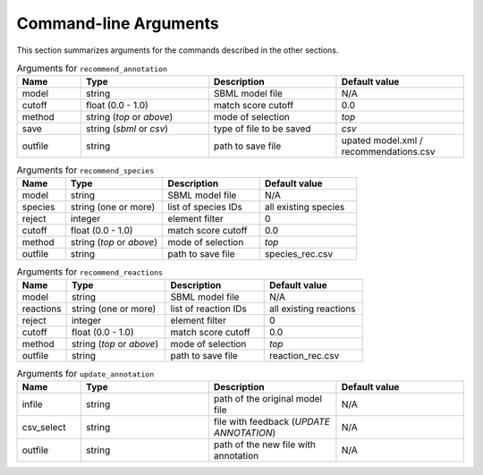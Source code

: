 

Command-line Arguments
======================


This section summarizes arguments for the commands described in the other sections. 

.. list-table:: Arguments for ``recommend_annotation``
   :widths: 25 50 50 50 
   :header-rows: 1

   * - Name
     - Type
     - Description
     - Default value
   * - model
     - string
     - SBML model file
     - N/A
   * - cutoff
     - float (0.0 - 1.0)
     - match score cutoff
     - 0.0
   * - method
     - string (*top* or *above*)
     - mode of selection
     - *top*
   * - save
     - string (*sbml* or *csv*)
     - type of file to be saved
     - *csv*
   * - outfile
     - string 
     - path to save file
     - upated model.xml / recommendations.csv


.. list-table:: Arguments for ``recommend_species``
   :widths: 25 50 50 50 
   :header-rows: 1

   * - Name
     - Type
     - Description
     - Default value
   * - model
     - string
     - SBML model file
     - N/A
   * - species
     - string (one or more)
     - list of species IDs
     - all existing species
   * - reject
     - integer
     - element filter
     - 0
   * - cutoff
     - float (0.0 - 1.0)
     - match score cutoff
     - 0.0
   * - method
     - string (*top* or *above*)
     - mode of selection
     - *top*
   * - outfile
     - string 
     - path to save file
     - species_rec.csv


.. list-table:: Arguments for ``recommend_reactions``
   :widths: 25 50 50 50 
   :header-rows: 1

   * - Name
     - Type
     - Description
     - Default value
   * - model
     - string
     - SBML model file
     - N/A
   * - reactions
     - string (one or more)
     - list of reaction IDs
     - all existing reactions
   * - reject
     - integer
     - element filter
     - 0
   * - cutoff
     - float (0.0 - 1.0)
     - match score cutoff
     - 0.0
   * - method
     - string (*top* or *above*)
     - mode of selection
     - *top*
   * - outfile
     - string 
     - path to save file
     - reaction_rec.csv


.. list-table:: Arguments for ``update_annotation``
   :widths: 25 50 50 50 
   :header-rows: 1

   * - Name
     - Type
     - Description
     - Default value
   * - infile
     - string
     - path of the original model file
     - N/A
   * - csv_select
     - string
     - file with feedback (*UPDATE ANNOTATION*)
     - N/A
   * - outfile
     - string
     - path of the new file with annotation
     - N/A

